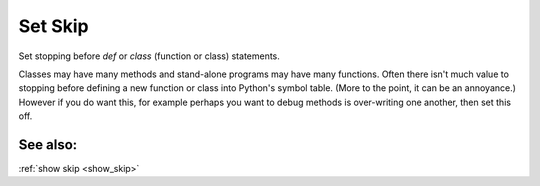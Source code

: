 .. _set_skip:

Set Skip
--------
Set stopping before *def* or *class* (function or class) statements.

Classes may have many methods and stand-alone programs may have many
functions. Often there isn't much value to stopping before defining a
new function or class into Python's symbol table. (More to the point,
it can be an annoyance.) However if you do want this, for example
perhaps you want to debug methods is over-writing one another, then
set this off.

See also:
+++++++++

:ref:`show skip <show_skip>`
